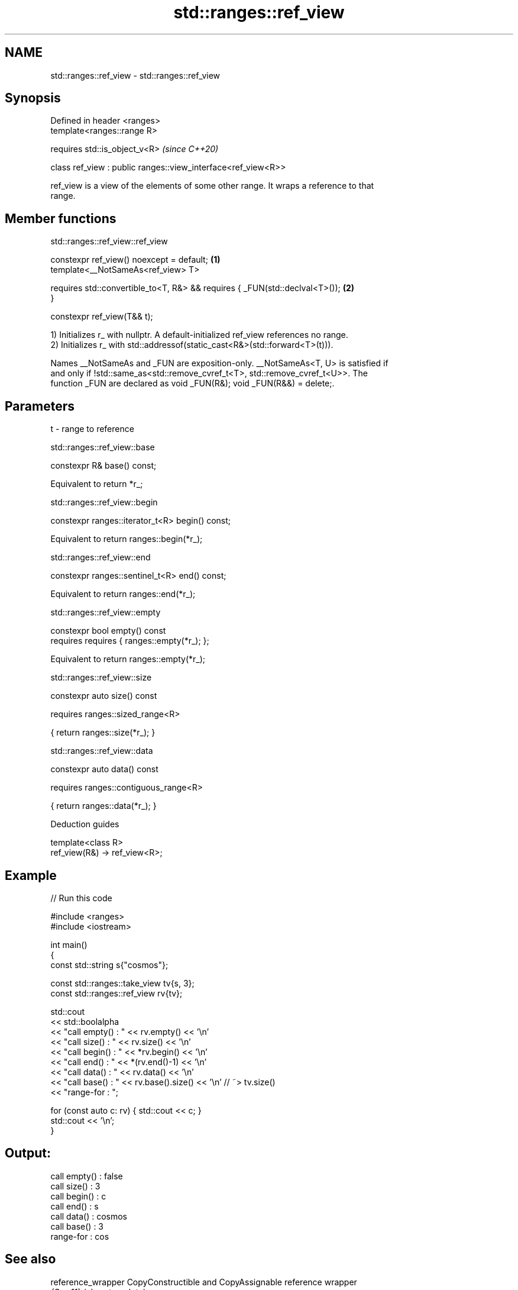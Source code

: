 .TH std::ranges::ref_view 3 "2021.11.17" "http://cppreference.com" "C++ Standard Libary"
.SH NAME
std::ranges::ref_view \- std::ranges::ref_view

.SH Synopsis
   Defined in header <ranges>
   template<ranges::range R>

       requires std::is_object_v<R>                             \fI(since C++20)\fP

   class ref_view : public ranges::view_interface<ref_view<R>>

   ref_view is a view of the elements of some other range. It wraps a reference to that
   range.

.SH Member functions

std::ranges::ref_view::ref_view

   constexpr ref_view() noexcept = default;                                        \fB(1)\fP
   template<__NotSameAs<ref_view> T>

       requires std::convertible_to<T, R&> && requires { _FUN(std::declval<T>());  \fB(2)\fP
   }

   constexpr ref_view(T&& t);

   1) Initializes r_ with nullptr. A default-initialized ref_view references no range.
   2) Initializes r_ with std::addressof(static_cast<R&>(std::forward<T>(t))).

   Names __NotSameAs and _FUN are exposition-only. __NotSameAs<T, U> is satisfied if
   and only if !std::same_as<std::remove_cvref_t<T>, std::remove_cvref_t<U>>. The
   function _FUN are declared as void _FUN(R&); void _FUN(R&&) = delete;.

.SH Parameters

   t - range to reference

std::ranges::ref_view::base

   constexpr R& base() const;

   Equivalent to return *r_;

std::ranges::ref_view::begin

   constexpr ranges::iterator_t<R> begin() const;

   Equivalent to return ranges::begin(*r_);

std::ranges::ref_view::end

   constexpr ranges::sentinel_t<R> end() const;

   Equivalent to return ranges::end(*r_);

std::ranges::ref_view::empty

   constexpr bool empty() const
       requires requires { ranges::empty(*r_); };

   Equivalent to return ranges::empty(*r_);

std::ranges::ref_view::size

   constexpr auto size() const

       requires ranges::sized_range<R>

   { return ranges::size(*r_); }

std::ranges::ref_view::data

   constexpr auto data() const

       requires ranges::contiguous_range<R>

   { return ranges::data(*r_); }

   Deduction guides

   template<class R>
   ref_view(R&) -> ref_view<R>;

.SH Example


// Run this code

 #include <ranges>
 #include <iostream>

 int main()
 {
     const std::string s{"cosmos"};

     const std::ranges::take_view tv{s, 3};
     const std::ranges::ref_view rv{tv};

     std::cout
         << std::boolalpha
         << "call empty() : " << rv.empty() << '\\n'
         << "call size()  : " << rv.size() << '\\n'
         << "call begin() : " << *rv.begin() << '\\n'
         << "call end()   : " << *(rv.end()-1) << '\\n'
         << "call data()  : " << rv.data() << '\\n'
         << "call base()  : " << rv.base().size() << '\\n' // ~> tv.size()
         << "range-for    : ";

     for (const auto c: rv) { std::cout << c; }
     std::cout << '\\n';
 }

.SH Output:

 call empty() : false
 call size()  : 3
 call begin() : c
 call end()   : s
 call data()  : cosmos
 call base()  : 3
 range-for    : cos

.SH See also

   reference_wrapper CopyConstructible and CopyAssignable reference wrapper
   \fI(C++11)\fP           \fI(class template)\fP
   views::all_t      a view that includes all elements of a range
   views::all        (alias template) (range adaptor object)
